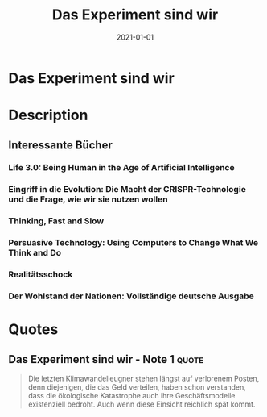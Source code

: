 :PROPERTIES:
:ID:       59d9aa39-0ba4-4996-93e8-ed6310e85f2c
:END:
#+title: Das Experiment sind wir
#+filetags: book
#+date: 2021-01-01

* Das Experiment sind wir
:PROPERTIES:
:FINISHED: 2021-01
:END:
* Description
** Interessante Bücher
*** Life 3.0: Being Human in the Age of Artificial Intelligence
*** Eingriff in die Evolution: Die Macht der CRISPR-Technologie und die Frage, wie wir sie nutzen wollen
*** Thinking, Fast and Slow
*** Persuasive Technology: Using Computers to Change What We Think and Do
*** Realitätsschock
*** Der Wohlstand der Nationen: Vollständige deutsche Ausgabe
* Quotes
** Das Experiment sind wir - Note 1                                            :quote:
#+begin_quote
Die letzten Klimawandelleugner stehen längst auf verlorenem Posten, denn
diejenigen, die das Geld verteilen, haben schon verstanden, dass die ökologische
Katastrophe auch ihre Geschäftsmodelle existenziell bedroht. Auch wenn diese
Einsicht reichlich spät kommt.
#+end_quote
